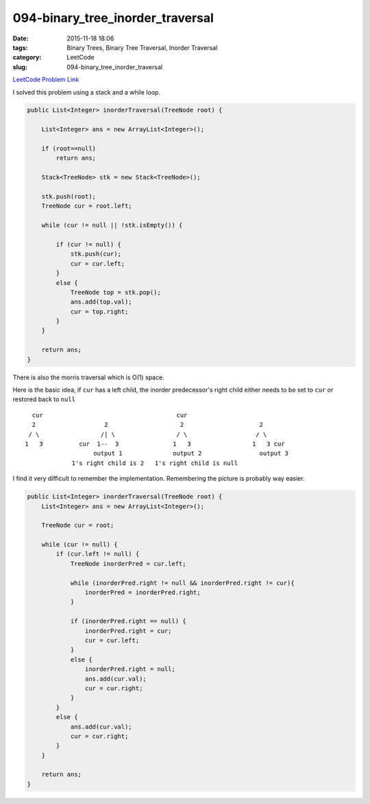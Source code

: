 094-binary_tree_inorder_traversal
#################################

:date: 2015-11-18 18:06
:tags: Binary Trees, Binary Tree Traversal, Inorder Traversal
:category: LeetCode
:slug: 094-binary_tree_inorder_traversal

`LeetCode Problem Link <https://leetcode.com/problems/binary-tree-inorder-traversal/>`_

I solved this problem using a stack and a while loop.

.. code-block:: java

    public List<Integer> inorderTraversal(TreeNode root) {

        List<Integer> ans = new ArrayList<Integer>();

        if (root==null)
            return ans;

        Stack<TreeNode> stk = new Stack<TreeNode>();

        stk.push(root);
        TreeNode cur = root.left;

        while (cur != null || !stk.isEmpty()) {

            if (cur != null) {
                stk.push(cur);
                cur = cur.left;
            }
            else {
                TreeNode top = stk.pop();
                ans.add(top.val);
                cur = top.right;
            }
        }

        return ans;
    }

There is also the morris traversal which is O(1) space.

Here is the basic idea, if ``cur`` has a left child, the inorder predecessor's right child either needs
to be set to ``cur`` or restored back to ``null``

::

         cur                                     cur
         2                   2                    2                     2
        / \                 /| \                 / \                   / \
       1   3          cur  1--  3               1   3                 1   3 cur
                          output 1              output 2                output 3
                    1's right child is 2   1's right child is null


I find it very difficult to remember the implementation. Remembering the picture is probably way easier.


.. code-block:: java

    public List<Integer> inorderTraversal(TreeNode root) {
        List<Integer> ans = new ArrayList<Integer>();

        TreeNode cur = root;

        while (cur != null) {
            if (cur.left != null) {
                TreeNode inorderPred = cur.left;

                while (inorderPred.right != null && inorderPred.right != cur){
                    inorderPred = inorderPred.right;
                }

                if (inorderPred.right == null) {
                    inorderPred.right = cur;
                    cur = cur.left;
                }
                else {
                    inorderPred.right = null;
                    ans.add(cur.val);
                    cur = cur.right;
                }
            }
            else {
                ans.add(cur.val);
                cur = cur.right;
            }
        }

        return ans;
    }
